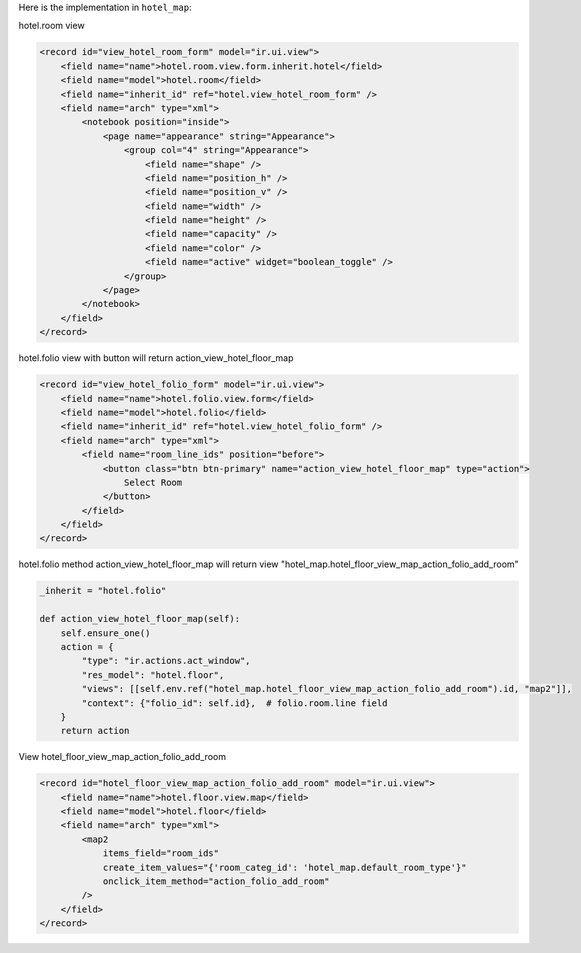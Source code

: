 Here is the implementation in ``hotel_map``:

hotel.room view

.. code-block:: XML

    <record id="view_hotel_room_form" model="ir.ui.view">
        <field name="name">hotel.room.view.form.inherit.hotel</field>
        <field name="model">hotel.room</field>
        <field name="inherit_id" ref="hotel.view_hotel_room_form" />
        <field name="arch" type="xml">
            <notebook position="inside">
                <page name="appearance" string="Appearance">
                    <group col="4" string="Appearance">
                        <field name="shape" />
                        <field name="position_h" />
                        <field name="position_v" />
                        <field name="width" />
                        <field name="height" />
                        <field name="capacity" />
                        <field name="color" />
                        <field name="active" widget="boolean_toggle" />
                    </group>
                </page>
            </notebook>
        </field>
    </record>

hotel.folio view with button will return action_view_hotel_floor_map

.. code-block:: XML

    <record id="view_hotel_folio_form" model="ir.ui.view">
        <field name="name">hotel.folio.view.form</field>
        <field name="model">hotel.folio</field>
        <field name="inherit_id" ref="hotel.view_hotel_folio_form" />
        <field name="arch" type="xml">
            <field name="room_line_ids" position="before">
                <button class="btn btn-primary" name="action_view_hotel_floor_map" type="action">
                    Select Room
                </button>
            </field>
        </field>
    </record>

hotel.folio method action_view_hotel_floor_map will return view "hotel_map.hotel_floor_view_map_action_folio_add_room"

.. code-block:: python

    _inherit = "hotel.folio"

    def action_view_hotel_floor_map(self):
        self.ensure_one()
        action = {
            "type": "ir.actions.act_window",
            "res_model": "hotel.floor",
            "views": [[self.env.ref("hotel_map.hotel_floor_view_map_action_folio_add_room").id, "map2"]],
            "context": {"folio_id": self.id},  # folio.room.line field
        }
        return action

View hotel_floor_view_map_action_folio_add_room

.. code-block:: XML

    <record id="hotel_floor_view_map_action_folio_add_room" model="ir.ui.view">
        <field name="name">hotel.floor.view.map</field>
        <field name="model">hotel.floor</field>
        <field name="arch" type="xml">
            <map2
                items_field="room_ids"
                create_item_values="{'room_categ_id': 'hotel_map.default_room_type'}"
                onclick_item_method="action_folio_add_room"
            />
        </field>
    </record>
